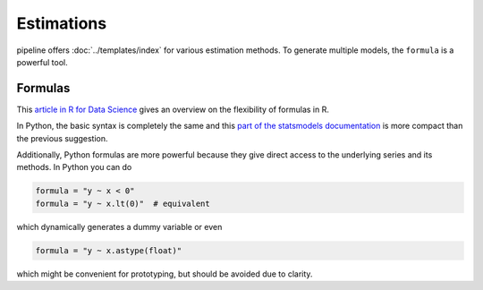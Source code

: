 ===========
Estimations
===========

pipeline offers :doc:`../templates/index` for various estimation methods. To generate
multiple models, the ``formula`` is a powerful tool.


Formulas
--------

This `article in R for Data Science
<https://r4ds.had.co.nz/model-basics.html#formulas-and-model-families>`_ gives an
overview on the flexibility of formulas in R.

In Python, the basic syntax is completely the same and this `part of the statsmodels
documentation <https://www.statsmodels.org/dev/examples/notebooks/generated/
formulas.html>`_ is more compact than the previous suggestion.

Additionally, Python formulas are more powerful because they give direct access to the
underlying series and its methods. In Python you can do

.. code-block:: python

    formula = "y ~ x < 0"
    formula = "y ~ x.lt(0)"  # equivalent

which dynamically generates a dummy variable or even

.. code-block:: python

    formula = "y ~ x.astype(float)"

which might be convenient for prototyping, but should be avoided due to clarity.

